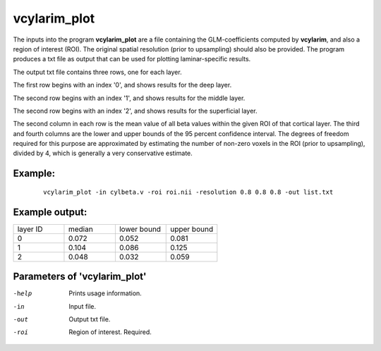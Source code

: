 vcylarim_plot
=====================

The inputs into the program  **vcylarim_plot** are a file containing
the GLM-coefficients computed by **vcylarim**, and also a region of interest (ROI).
The original spatial resolution (prior to upsampling) should also be provided.
The program produces a txt file as output that can be used for plotting laminar-specific results.

The output txt file contains three rows, one for each layer.

The first row begins with an index '0', and shows results for the deep layer.

The second row begins with an index '1', and shows results for the middle layer.

The second row begins with an index '2', and shows results for the superficial layer.

The second column in each row is the mean value of all beta values within the given ROI
of that cortical layer. The third and fourth columns are the lower and upper bounds
of the 95 percent confidence interval. The degrees of freedom required for this purpose
are approximated by estimating the number of non-zero voxels in the ROI (prior to upsampling),
divided by 4, which is generally a very conservative estimate.



Example:
``````````

 :: 
 
   vcylarim_plot -in cylbeta.v -roi roi.nii -resolution 0.8 0.8 0.8 -out list.txt


 
 
Example output:
``````````


.. list-table:: 
   :widths: 20 20 20 20
      
   * - layer ID
     - median
     - lower bound
     - upper bound
   * - 0
     - 0.072
     - 0.052
     - 0.081
   * - 1	       
     - 0.104
     - 0.086
     - 0.125    
   * - 2
     - 0.048
     - 0.032
     - 0.059


 

Parameters of 'vcylarim_plot'
````````````````````````````````

-help     Prints usage information.
-in       Input file.
-out      Output txt file.
-roi      Region of interest. Required.



.. index:: cylarim_plot
